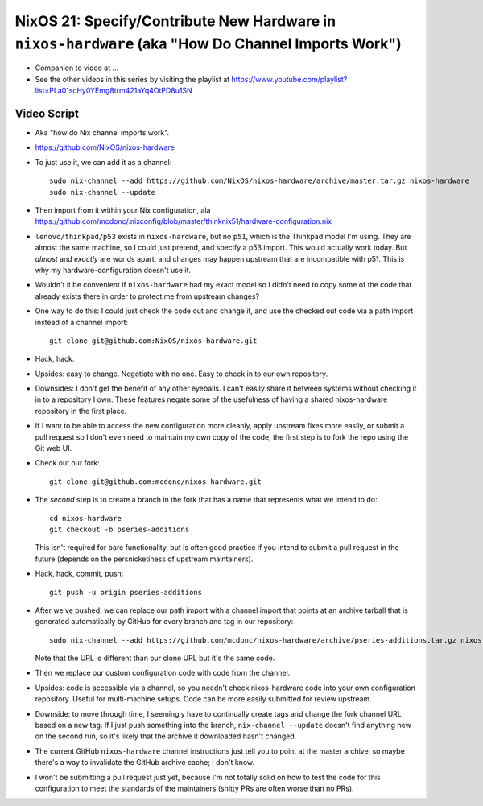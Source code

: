 NixOS 21: Specify/Contribute New Hardware in ``nixos-hardware`` (aka "How Do Channel Imports Work")
===================================================================================================

- Companion to video at ...

- See the other videos in this series by visiting the playlist at
  https://www.youtube.com/playlist?list=PLa01scHy0YEmg8trm421aYq4OtPD8u1SN

Video Script
------------

- Aka "how do Nix channel imports work".
 
- https://github.com/NixOS/nixos-hardware

- To just use it, we can add it as a channel::

   sudo nix-channel --add https://github.com/NixOS/nixos-hardware/archive/master.tar.gz nixos-hardware
   sudo nix-channel --update

- Then import from it within your Nix configuration, ala
  https://github.com/mcdonc/.nixconfig/blob/master/thinknix51/hardware-configuration.nix

- ``lenovo/thinkpad/p53`` exists in ``nixos-hardware``, but no ``p51``, which
  is the Thinkpad model I'm using.  They are almost the same machine, so I
  could just pretend, and specify a p53 import.  This would actually work
  today.  But *almost* and *exactly* are worlds apart, and changes may happen
  upstream that are incompatible with p51.  This is why my
  hardware-configuration doesn't use it.

- Wouldn't it be convenient if ``nixos-hardware`` had my exact model so I
  didn't need to copy some of the code that already exists there in order to
  protect me from upstream changes?

- One way to do this: I could just check the code out and change it, and use
  the checked out code via a path import instead of a channel import::

    git clone git@github.com:NixOS/nixos-hardware.git

- Hack, hack.

- Upsides: easy to change.  Negotiate with no one.  Easy to check in to our own
  repository.

- Downsides: I don't get the benefit of any other eyeballs.  I can't easily
  share it between systems without checking it in to a repository I own.  These
  features negate some of the usefulness of having a shared nixos-hardware
  repository in the first place.

- If I want to be able to access the new configuration more cleanly, apply
  upstream fixes more easily, or submit a pull request so I don't even need to
  maintain my own copy of the code, the first step is to fork the repo using
  the Git web UI.

- Check out our fork::

    git clone git@github.com:mcdonc/nixos-hardware.git  

- The *second* step is to create a branch in the fork that has a name that
  represents what we intend to do::

    cd nixos-hardware
    git checkout -b pseries-additions

  This isn't required for bare functionality, but is often good practice if you
  intend to submit a pull request in the future (depends on the persnicketiness
  of upstream maintainers).

- Hack, hack, commit, push::

    git push -u origin pseries-additions

- After we've pushed, we can replace our path import with a channel import that
  points at an archive tarball that is generated automatically by GitHub for
  every branch and tag in our repository::

    sudo nix-channel --add https://github.com/mcdonc/nixos-hardware/archive/pseries-additions.tar.gz nixos-hardware-fork

  Note that the URL is different than our clone URL but it's the same code.

- Then we replace our custom configuration code with code from the channel.

- Upsides: code is accessible via a channel, so you needn't check
  nixos-hardware code into your own configuration repository.  Useful for
  multi-machine setups.  Code can be more easily submitted for review upstream.

- Downside: to move through time, I seemingly have to continually create tags
  and change the fork channel URL based on a new tag. If I just push something
  into the branch, ``nix-channel --update`` doesn't find anything new on the
  second run, so it's likely that the archive it downloaded hasn't changed.

- The current GitHub ``nixos-hardware`` channel instructions just tell you to
  point at the master archive, so maybe there's a way to invalidate the GitHub
  archive cache; I don't know.
  
- I won't be submitting a pull request just yet, because I'm not totally solid
  on how to test the code for this configuration to meet the standards of the
  maintainers (shitty PRs are often worse than no PRs).
